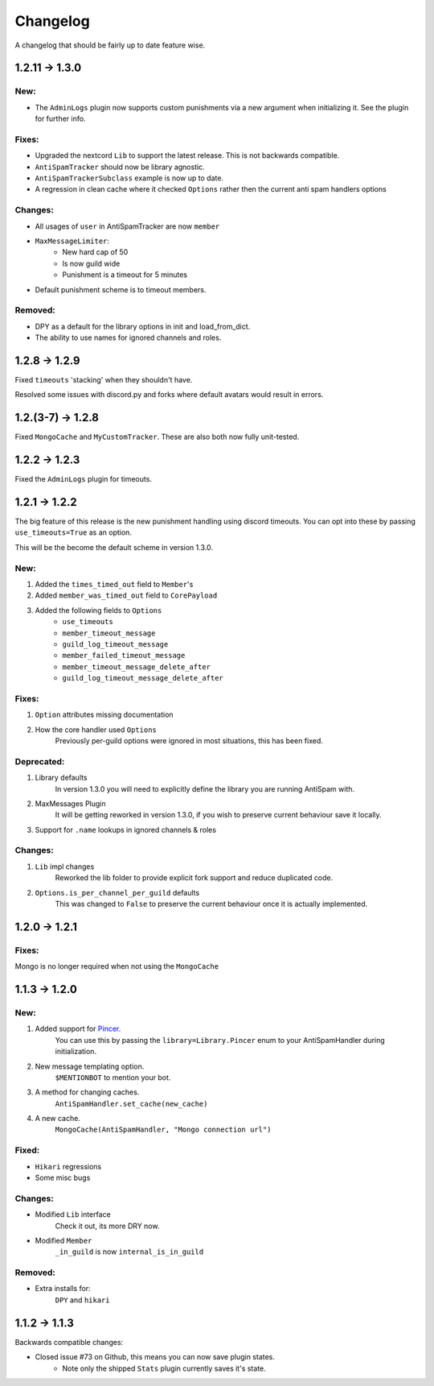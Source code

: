 Changelog
=========

A changelog that should be fairly up to date feature wise.

1.2.11 -> 1.3.0
--------------

New:
****

- The ``AdminLogs`` plugin now supports custom punishments
  via a new argument when initializing it.
  See the plugin for further info.

Fixes:
******

- Upgraded the nextcord ``Lib`` to support the latest release.
  This is not backwards compatible.

- ``AntiSpamTracker`` should now be library agnostic.

- ``AntiSpamTrackerSubclass`` example is now up to date.

- A regression in clean cache where it checked ``Options`` rather then
  the current anti spam handlers options

Changes:
********

- All usages of ``user`` in AntiSpamTracker are now ``member``

- ``MaxMessageLimiter``:
    - New hard cap of 50
    - Is now guild wide
    - Punishment is a timeout for 5 minutes

- Default punishment scheme is to timeout members.

Removed:
********

- DPY as a default for the library options in init and load_from_dict.

- The ability to use names for ignored channels and roles.

1.2.8 -> 1.2.9
--------------

Fixed ``timeouts`` 'stacking' when they shouldn't have.

Resolved some issues with discord.py and forks where
default avatars would result in errors.

1.2.(3-7) -> 1.2.8
------------------

Fixed ``MongoCache`` and ``MyCustomTracker``.
These are also both now fully unit-tested.

1.2.2 -> 1.2.3
--------------

Fixed the ``AdminLogs`` plugin for timeouts.

1.2.1 -> 1.2.2
--------------

The big feature of this release is the new punishment
handling using discord timeouts. You can opt into
these by passing ``use_timeouts=True`` as an option.

This will be the become the default scheme in version 1.3.0.

New:
****

1) Added the ``times_timed_out`` field to ``Member``'s
2) Added ``member_was_timed_out`` field to ``CorePayload``
3) Added the following fields to ``Options``
    - ``use_timeouts``
    - ``member_timeout_message``
    - ``guild_log_timeout_message``
    - ``member_failed_timeout_message``
    - ``member_timeout_message_delete_after``
    - ``guild_log_timeout_message_delete_after``

Fixes:
******

1) ``Option`` attributes missing documentation
2) How the core handler used ``Options``
    Previously per-guild options were ignored in
    most situations, this has been fixed.

Deprecated:
***********

1) Library defaults
    In version 1.3.0 you will need to explicitly
    define the library you are running AntiSpam with.
2) MaxMessages Plugin
    It will be getting reworked in version 1.3.0, if
    you wish to preserve current behaviour save it locally.
3) Support for ``.name`` lookups in ignored channels & roles

Changes:
********

1) ``Lib`` impl changes
    Reworked the lib folder to provide explicit fork
    support and reduce duplicated code.
2) ``Options.is_per_channel_per_guild`` defaults
    This was changed to ``False`` to preserve the current
    behaviour once it is actually implemented.


1.2.0 -> 1.2.1
--------------

Fixes:
******

Mongo is no longer required when not using the ``MongoCache``

1.1.3 -> 1.2.0
--------------

New:
****

1. Added support for `Pincer. <https://pypi.org/project/pincer/>`_
    You can use this by passing the ``library=Library.Pincer``
    enum to your AntiSpamHandler during initialization.
2. New message templating option.
    ``$MENTIONBOT`` to mention your bot.
3. A method for changing caches.
    ``AntiSpamHandler.set_cache(new_cache)``
4. A new cache.
    ``MongoCache(AntiSpamHandler, "Mongo connection url")``

Fixed:
******

- ``Hikari`` regressions
- Some misc bugs


Changes:
********

- Modified ``Lib`` interface
    Check it out, its more DRY now.
- Modified ``Member``
    ``_in_guild`` is now ``internal_is_in_guild``

Removed:
********

- Extra installs for:
    ``DPY`` and ``hikari``

1.1.2 -> 1.1.3
--------------

Backwards compatible changes:

- Closed issue #73 on Github, this means you can now save plugin states.
    - Note only the shipped ``Stats`` plugin currently saves it's state.